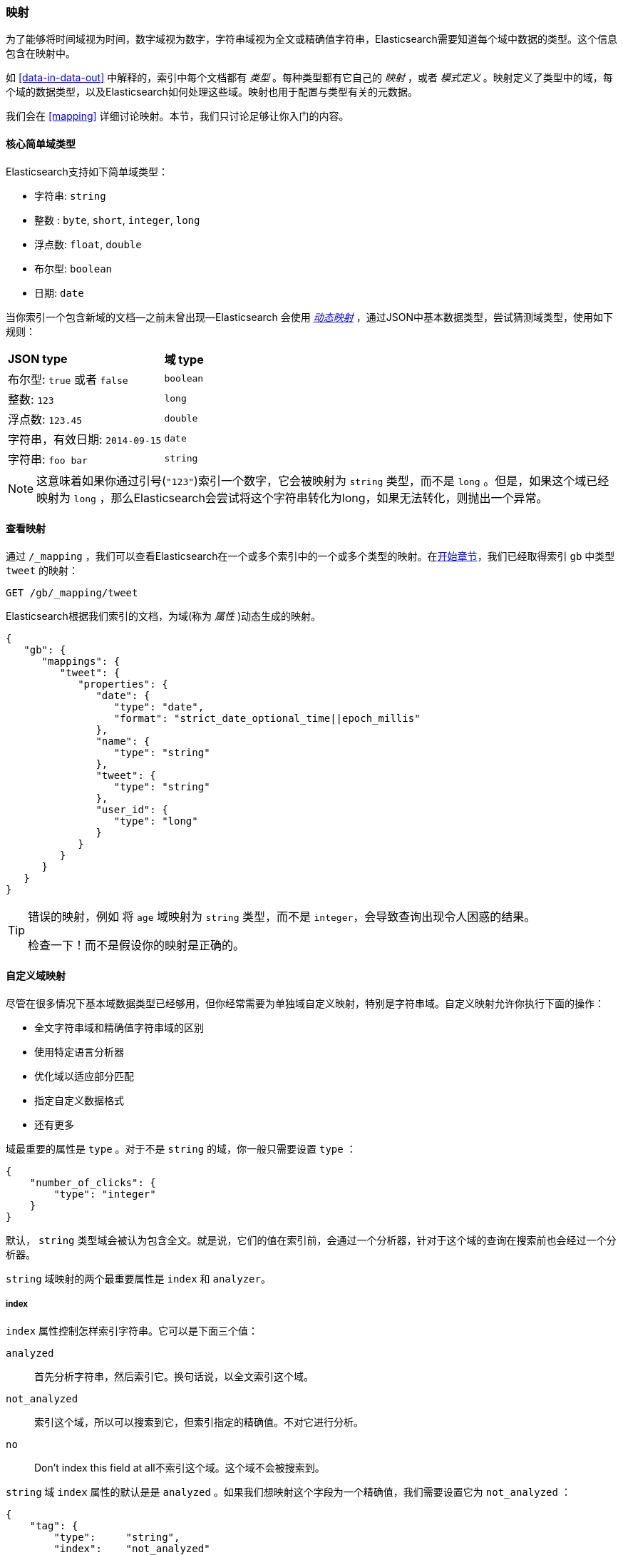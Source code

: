 [[mapping-intro]]
=== 映射

为了能够将时间域视为时间，数字域视为数字，字符串域视为全文或精确值字符串，Elasticsearch需要知道每个域中数据的类型。((("mapping (types)")))这个信息包含在映射中。

如 <<data-in-data-out>> 中解释的，((("types", "mapping for")))索引中每个文档都有 _类型_ 。每种类型都有它自己的 _映射_ ，或者 _模式定义_ 。((("schema definition, types")))映射定义了类型中的域，每个域的数据类型，以及Elasticsearch如何处理这些域。映射也用于配置与类型有关的元数据。

我们会在 <<mapping>> 详细讨论映射。本节，我们只讨论足够让你入门的内容。

[[core-fields]]
==== 核心简单域类型

Elasticsearch支持((("fields", "core simple types")))((("types", "core simple field types")))如下简单域类型：

[horizontal]
* 字符串: `string`
* 整数 : `byte`, `short`, `integer`, `long`
* 浮点数: `float`, `double`
* 布尔型: `boolean`
* 日期: `date`

当你索引一个包含新域的文档--之前未曾出现--Elasticsearch ((("types", "mapping for", "dynamic mapping of new types")))((("JSON", "datatypes", "simple core types")))((("dynamic mapping")))((("boolean type")))((("long type")))((("double type")))((("date type")))((("strings", "sring type")))会使用 <<dynamic-mapping,_动态映射_>> ，通过JSON中基本数据类型，尝试猜测域类型，使用如下规则：

[horizontal]
*JSON type*                       ::          *域 type*

布尔型: `true` 或者 `false`         ::          `boolean`

整数: `123`                ::          `long`

浮点数: `123.45`           ::          `double`

字符串，有效日期: `2014-09-15` ::          `date`

字符串: `foo bar`                ::          `string`


NOTE: 这意味着如果你通过引号(`"123"`)索引一个数字，它会被映射为 `string` 类型，而不是 `long` 。但是，如果这个域已经映射为 `long` ，那么Elasticsearch会尝试将这个字符串转化为long，如果无法转化，则抛出一个异常。

==== 查看映射

通过 `/_mapping` ，我们可以查看Elasticsearch在一个或多个索引中的一个或多个类型的映射((("mapping (types)", "viewing")))。在<<mapping-analysis,开始章节>>，我们已经取得索引 `gb` 中类型 `tweet` 的映射：

[source,js]
--------------------------------------------------
GET /gb/_mapping/tweet
--------------------------------------------------

Elasticsearch根据我们索引的文档，为((("properties")))域(称为 _属性_ )动态生成的映射。

[source,js]
--------------------------------------------------
{
   "gb": {
      "mappings": {
         "tweet": {
            "properties": {
               "date": {
                  "type": "date",
                  "format": "strict_date_optional_time||epoch_millis"
               },
               "name": {
                  "type": "string"
               },
               "tweet": {
                  "type": "string"
               },
               "user_id": {
                  "type": "long"
               }
            }
         }
      }
   }
}
--------------------------------------------------

[TIP]
==================================================
错误的映射，例如 ((("mapping (types)", "incorrect mapping")))将 `age` 域映射为 `string` 类型，而不是 `integer`，会导致查询出现令人困惑的结果。

检查一下！而不是假设你的映射是正确的。
==================================================

[[custom-field-mappings]]
==== 自定义域映射

尽管在很多情况下基本域数据类型((("mapping (types)", "customizing field mappings")))((("fields", "customizing field mappings")))已经够用，但你经常需要为单独域自定义映射((("string fields", "customized mappings")))，特别是字符串域。自定义映射允许你执行下面的操作：

* 全文字符串域和精确值字符串域的区别
* 使用特定语言分析器
* 优化域以适应部分匹配
* 指定自定义数据格式
* 还有更多

域最重要的属性是 `type` 。对于不是 `string` 的域，你一般只需要设置 `type` ：

[source,js]
--------------------------------------------------
{
    "number_of_clicks": {
        "type": "integer"
    }
}
--------------------------------------------------


默认， `string` 类型域会被认为包含全文。就是说，它们的值在索引前，会通过((("analyzers", "string values passed through")))一个分析器，针对于这个域的查询在搜索前也会经过一个分析器。

`string` 域映射的两个最重要((("string fields", "mapping attributes, index and analyzer")))属性是 `index` 和 `analyzer`。

===== index

`index` 属性控制((("index attribute, strings")))怎样索引字符串。它可以是下面三个值：

 `analyzed`::
   首先分析字符串，然后索引它。换句话说，以全文索引这个域。

 `not_analyzed`::
   索引这个域，所以可以搜索到它，但索引指定的精确值。不对它进行分析。

 `no`::
   Don't index this field at all不索引这个域。这个域不会被搜索到。

`string` 域 `index` 属性的默认是是 `analyzed` 。如果我们想映射这个字段为一个精确值，我们需要设置它为 `not_analyzed` ：

[source,js]
--------------------------------------------------
{
    "tag": {
        "type":     "string",
        "index":    "not_analyzed"
    }
}
--------------------------------------------------

[NOTE]
====
其他简单类型（例如 `long`， `double`， `date` 等）也接受 `index` 参数，但有意义的值只有 `no` 和 `not_analyzed` ，
因为它们永远不会被分析。
====

===== analyzer

对于 `analyzed` 字符串域，用((("analyzer attribute, string fields"))) `analyzer` 属性指定在搜索和索引时使用的分析器。默认，Elasticsearch使用 `standard` 分析器，((("standard analyzer", "specifying another analyzer for strings"))) 但你可以指定一个内置的分析器替代它，例如((("english analyzer")))
`whitespace` ， `simple` ，和 `english`：

[source,js]
--------------------------------------------------
{
    "tweet": {
        "type":     "string",
        "analyzer": "english"
    }
}
--------------------------------------------------


在<<custom-analyzers>>，我们会展示怎样定义和使用自定义分析器。

[[updating-a-mapping]]
==== 更新映射

当你首次((("types", "mapping for", "updating")))((("mapping (types)", "updating")))创建一个索引的时候，可以指定类型的映射。你也可以使用 `/_mapping` 为新类型（或者为存在的类型更新映射）增加映射。

[NOTE]
================================================
尽管你可以 _增加_ 一个存在的映射，你不能 _修改_ 存在的域映射。如果一个域的映射已经存在，那么该域的数据可能已经被索引。如果你意图修改这个域的映射，索引的数据可能会出错，不能被正常的搜索。
================================================

我们可以更新一个映射来添加一个新域，但不能将一个存在的域从 `analyzed` 改为 `not_analyzed`。

为了描述指定映射的两种方式，我们先删除 `gd` 索引：

[source,sh]
--------------------------------------------------
DELETE /gb
--------------------------------------------------
// SENSE: 052_Mapping_Analysis/45_Mapping.json

然后创建一个新索引，指定 `tweet` 域使用 `english` 分析器：

[source,js]
--------------------------------------------------
PUT /gb <1>
{
  "mappings": {
    "tweet" : {
      "properties" : {
        "tweet" : {
          "type" :    "string",
          "analyzer": "english"
        },
        "date" : {
          "type" :   "date"
        },
        "name" : {
          "type" :   "string"
        },
        "user_id" : {
          "type" :   "long"
        }
      }
    }
  }
}
--------------------------------------------------
// SENSE: 052_Mapping_Analysis/45_Mapping.json
<1> 通过消息体中指定的 `mappings` 创建了索引。

稍后，我们决定在 `tweet` 映射增加一个新的名为 `tag` 的 `not_analyzed` 的文本域，使用 `_mapping` ：

[source,js]
--------------------------------------------------
PUT /gb/_mapping/tweet
{
  "properties" : {
    "tag" : {
      "type" :    "string",
      "index":    "not_analyzed"
    }
  }
}
--------------------------------------------------
// SENSE: 052_Mapping_Analysis/45_Mapping.json

注意，我们不需要再次列出所有已存在的域，因为无论如何我们都无法改变它们。新域已经被合并到存在的映射中。

==== 测试映射

你可以使用 `analyze` API ((("mapping (types)", "testing"))) 测试字符串域的映射。比较下面两个请求的输出：

[source,js]
--------------------------------------------------
GET /gb/_analyze
{
  "field": "tweet",
  "text": "Black-cats" <1>
}

GET /gb/_analyze
{
  "field": "tag",
  "text": "Black-cats" <1>
}
--------------------------------------------------
// SENSE: 052_Mapping_Analysis/45_Mapping.json
<1> 消息体里面传输我们想要分析的文本。

`tweet` 域产生两个词条 `black` 和 `cat`， `tag` 域产生单独的词条 `Black-cats`。换句话说，我们的映射正常工作。
